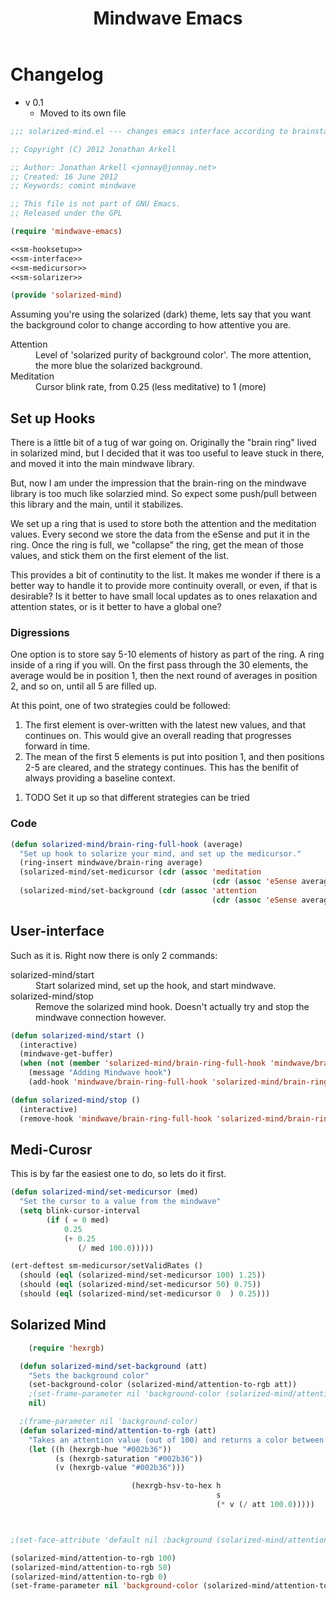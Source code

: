 #+title: Mindwave Emacs
* Changelog
  - v 0.1
	- Moved to its own file

#+begin_src emacs-lisp :tangle solarized-mind.el :noweb yes
;;; solarized-mind.el --- changes emacs interface according to brainstate

;; Copyright (C) 2012 Jonathan Arkell

;; Author: Jonathan Arkell <jonnay@jonnay.net>
;; Created: 16 June 2012
;; Keywords: comint mindwave

;; This file is not part of GNU Emacs.
;; Released under the GPL     

(require 'mindwave-emacs)

<<sm-hooksetup>>
<<sm-interface>>
<<sm-medicursor>>
<<sm-solarizer>>

(provide 'solarized-mind)
#+end_src 

	Assuming you're using the solarized (dark) theme, lets say that you want the background color to change according to how attentive you are.
	
	- Attention :: Level of 'solarized purity of background color'.  The more attention, the more blue the solarized background.
	- Meditation :: Cursor blink rate, from 0.25 (less meditative) to 1 (more)

** Set up Hooks

   There is a little bit of a tug of war going on.  Originally the
   "brain ring" lived in solarized mind, but I decided that it was
   too useful to leave stuck in there, and moved it into the main
   mindwave library.

   But, now I am under the impression that the brain-ring on the
   mindwave library is too much like solarzied mind.  So expect some
   push/pull between this library and the main, until it stabilizes.

   We set up a ring that is used to store both the attention and the
   meditation values.  Every second we store the data from the eSense
   and put it in the ring.  Once the ring is full, we "collapse" the
   ring, get the mean of those values, and stick them on the first
   element of the list.

   This provides a bit of continutity to the list.  It makes me
   wonder if there is a better way to handle it to provide more
   continuity overall, or even, if that is desirable?  Is it better
   to have small local updates as to ones relaxation and attention
   states, or is it better to have a global one?

*** Digressions

	One option is to store say 5-10 elements of history as part of
	the ring.  A ring inside of a ring if you will.  On the first
	pass through the 30 elements, the average would be in position 1,
	then the next round of averages in position 2, and so on, until
	all 5 are filled up.

	At this point, one of two strategies could be followed:
	
	1. The first element is over-written with the latest new values,
	   and that continues on.  This would give an overall reading
	   that progresses forward in time.
	2. The mean of the first 5 elements is put into position 1, and
	   then positions 2-5 are cleared, and the strategy continues.
	   This has the benifit of always providing a baseline context.

**** TODO Set it up so that different strategies can be tried
*** Code

#+name: sm-hooksetup
#+begin_src emacs-lisp :tangle no
  (defun solarized-mind/brain-ring-full-hook (average)
    "Set up hook to solarize your mind, and set up the medicursor."
    (ring-insert mindwave/brain-ring average)
    (solarized-mind/set-medicursor (cdr (assoc 'meditation 
                                               (cdr (assoc 'eSense average)))))
    (solarized-mind/set-background (cdr (assoc 'attention
                                               (cdr (assoc 'eSense average))))))
#+end_src
	 
** User-interface

	Such as it is.  Right now there is only 2 commands:

	- solarized-mind/start :: Start solarized mind, set up the hook,
         and start mindwave.
	- solarized-mind/stop :: Remove the solarized mind hook.  Doesn't
         actually try and stop the mindwave connection however.

#+name: sm-interface
#+begin_src emacs-lisp :tangle no
  (defun solarized-mind/start ()
    (interactive)
    (mindwave-get-buffer)
    (when (not (member 'solarized-mind/brain-ring-full-hook 'mindwave/brain-ring-full-hook))
      (message "Adding Mindwave hook")
      (add-hook 'mindwave/brain-ring-full-hook 'solarized-mind/brain-ring-full-hook)))
  
  (defun solarized-mind/stop ()
    (interactive)
    (remove-hook 'mindwave/brain-ring-full-hook 'solarized-mind/brain-ring-full-hook))
#+end_src

** Medi-Curosr

	 This is by far the easiest one to do, so lets do it first.

#+name: sm-medicursor 
#+begin_src emacs-lisp :tangle no
  (defun solarized-mind/set-medicursor (med)
    "Set the cursor to a value from the mindwave"
    (setq blink-cursor-interval
          (if ( = 0 med)
              0.25
              (+ 0.25
                 (/ med 100.0)))))
#+end_src

#+begin_src emacs-lisp :tangle no
  (ert-deftest sm-medicursor/setValidRates ()
    (should (eql (solarized-mind/set-medicursor 100) 1.25))
    (should (eql (solarized-mind/set-medicursor 50) 0.75))
    (should (eql (solarized-mind/set-medicursor 0  ) 0.25)))
#+end_src

** Solarized Mind
#+name: sm-solarizer
#+begin_src emacs-lisp :tangle no
    (require 'hexrgb)
  
  (defun solarized-mind/set-background (att)
    "Sets the background color"
    (set-background-color (solarized-mind/attention-to-rgb att))
    ;(set-frame-parameter nil 'background-color (solarized-mind/attention-to-rgb att))
    nil)
  
  ;(frame-parameter nil 'background-color)
  (defun solarized-mind/attention-to-rgb (att)
    "Takes an attention value (out of 100) and returns a color between #000000 and #002b36"
    (let ((h (hexrgb-hue "#002b36"))
          (s (hexrgb-saturation "#002b36"))
          (v (hexrgb-value "#002b36")))
      
                           (hexrgb-hsv-to-hex h 
                                              s 
                                              (* v (/ att 100.0)))))



;(set-face-attribute 'default nil :background (solarized-mind/attention-to-rgb 0))
#+end_src

#+begin_src emacs-lisp :tangle no
  (solarized-mind/attention-to-rgb 100)
  (solarized-mind/attention-to-rgb 50)
  (solarized-mind/attention-to-rgb 0)
  (set-frame-parameter nil 'background-color (solarized-mind/attention-to-rgb 0))
#+end_src



